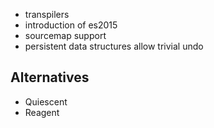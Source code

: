 - transpilers
- introduction of es2015
- sourcemap support
- persistent data structures allow trivial undo

** Alternatives

- Quiescent
- Reagent
